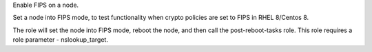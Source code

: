 Enable FIPS on a node.

Set a node into FIPS mode, to test functionality when crypto
policies are set to FIPS in RHEL 8/Centos 8.

The role will set the node into FIPS mode, reboot the node, and
then call the post-reboot-tasks role.  This role requires a role
parameter - nslookup_target.
